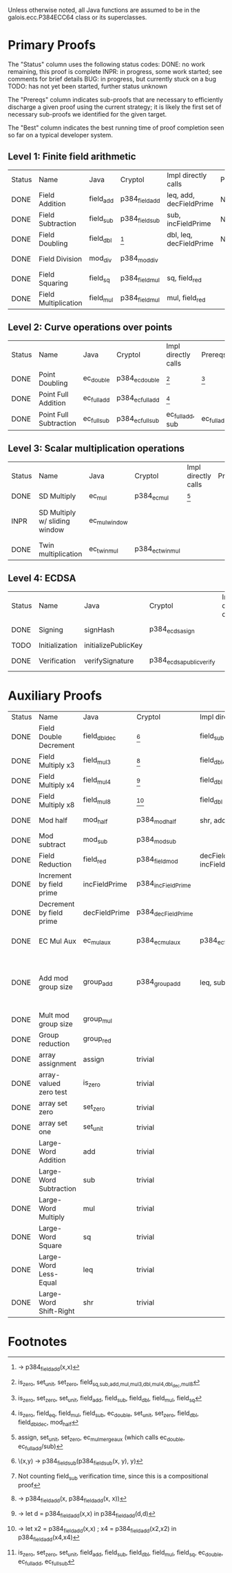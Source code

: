Unless otherwise noted, all Java functions are assumed to be in the
galois.ecc.P384ECC64 class or its superclasses.

* Primary Proofs
The "Status" column uses the following status codes:
  DONE: no work remaining, this proof is complete
  INPR: in progress, some work started; see comments for brief details
   BUG: in progress, but currently stuck on a bug
  TODO: has not yet been started, further status unknown

The "Prereqs" column indicates sub-proofs that are necessary to efficiently
discharge a given proof using the current strategy; it is likely the first set
of necessary sub-proofs we identified for the given target.

The "Best" column indicates the best running time of proof completion seen so
far on a typical developer system.

** Level 1: Finite field arithmetic
| Status | Name                 | Java      | Cryptol        | Impl directly calls     | Prereqs | Quickchecks | Verifies      | Best | Comments |
| DONE   | Field Addition       | field_add | p384_field_add | leq, add, decFieldPrime | None    |        1000 | Yes, rw+yices | 5s   |          |
| DONE   | Field Subtraction    | field_sub | p384_field_sub | sub, incFieldPrime      | None    |        1000 | Yes, rw+yices | 9s   |          |
| DONE   | Field Doubling       | field_dbl | [fn:1]         | dbl, leq, decFieldPrime | None    |        1000 | Yes, rw+yices | 1s   |          |
| DONE   | Field Division       | mod_div   | p384_mod_div   |                         |         |           1 | Yes, rw+yices | 2s   |          |
| DONE   | Field Squaring       | field_sq  | p384_field_mul | sq, field_red           |         |         100 | Yes, rw       | <2s  |          |
| DONE   | Field Multiplication | field_mul | p384_field_mul | mul, field_red          |         |         100 | Yes, rw       | <2s  |          |

** Level 2: Curve operations over points
| Status | Name                   | Java        | Cryptol          | Impl directly calls | Prereqs     | Quickchecks | Verifies      | Best | Comments |
| DONE   | Point Doubling         | ec_double   | p384_ec_double   | [fn:7]              | [fn:8]      |        1000 | Yes, rw       | <1s  |          |
| DONE   | Point Full Addition    | ec_full_add | p384_ec_full_add | [fn:9]              |             |         100 | Yes, rw+yices | <2s  |          |
| DONE   | Point Full Subtraction | ec_full_sub | p384_ec_full_sub | ec_full_add, sub    | ec_full_add |         100 | Yes, rw+yices | <3s  |          |

** Level 3: Scalar multiplication operations
| Status | Name                          | Java          | Cryptol          | Impl directly calls | Prereqs | Quickchecks | Verifies | Best | Comments                                        |
| DONE   | SD Multiply                   | ec_mul        | p384_ec_mul      | [fn:10]             |         |           1 | Yes, rw  | ~30s |                                                 |
| INPR   | SD Multiply w/ sliding window | ec_mul_window |                  |                     |         |           0 | No       |      | Implementation can use, but more complex than ^ |
| DONE   | Twin multiplication           | ec_twin_mul   | p384_ec_twin_mul |                     |         |           0 | Yes, rw  | <30s |                                                 |

** Level 4: ECDSA
| Status | Name           | Java                | Cryptol                  | Impl directly calls | Prereqs | Quickchecks | Verifies      | Best | Comments |
| DONE   | Signing        | signHash            | p384_ecdsa_sign          |                     |         |           0 | Yes, rw+yices | ~5s  |          |
| TODO   | Initialization | initializePublicKey |                          |                     |         |     no spec | no spec       | --   |          |
| DONE   | Verification   | verifySignature     | p384_ecdsa_public_verify |                     |         |           0 | Yes, rw+yices | ~17s |          |

* Auxiliary Proofs
| Status | Name                     | Java          | Cryptol            | Impl directly calls          | Prereqs   | Quickchecks | Verifies      | Best       | Comments                                            |
| DONE   | Field Double Decrement   | field_dbl_dec | [fn:2]             | field_sub                    | field_sub |        1000 | Yes, rw       | <1s [fn:3] |                                                     |
| DONE   | Field Multiply x3        | field_mul3    | [fn:4]             | field_dbl, field_add         |           |        1000 | Yes, rw       | <1s        |                                                     |
| DONE   | Field Multiply x4        | field_mul4    | [fn:5]             | field_dbl                    |           |        1000 | Yes, rw       | <1s        |                                                     |
| DONE   | Field Multiply x8        | field_mul8    | [fn:6]             | field_dbl                    |           |        1000 | Yes, rw       | <1s        |                                                     |
| DONE   | Mod half                 | mod_half      | p384_mod_half      | shr, add                     |           |          -- | Yes, rw+yices | 4s         |                                                     |
| DONE   | Mod subtract             | mod_sub       | p384_mod_sub       |                              |           |          -- | Yes, rw+yices | 9s         |                                                     |
| DONE   | Field Reduction          | field_red     | p384_field_mod     | decFieldPrime, incFieldPrime |           |             | Yes, abc      | ~2m        |                                                     |
| DONE   | Increment by field prime | incFieldPrime | p384_incFieldPrime |                              |           |      100000 | Yes, rw+yices | <2s        |                                                     |
| DONE   | Decrement by field prime | decFieldPrime | p384_decFieldPrime |                              |           |      100000 | Yes, rw+yices | <2s        |                                                     |
| DONE   | EC Mul Aux               | ec_mul_aux    | p384_ec_mul_aux    | p384_ec_full_add/sub         | [fn:11]   |         100 | Yes, rw+yices | <1s        | Also discharged by yices.                           |
| DONE   | Add mod group size       | group_add     | p384_group_add     | leq, sub                     |           |        1000 | Yes, rw+yices | 27s        | Also discharged by abc and yices without rewriting. |
| DONE   | Mult mod group size      | group_mul     |                    |                              |           |           0 | Yes, rw       | 8s         |                                                     |
| DONE   | Group reduction          | group_red     |                    |                              |           |           0 | Yes, rw+yices | 5s         |                                                     |
| DONE   | array assignment         | assign        | trivial            |                              |           |          -- | Yes, abc      | <2s        |                                                     |
| DONE   | array-valued zero test   | is_zero       | trivial            |                              |           |          -- | Yes, abc      | <1s        |                                                     |
| DONE   | array set zero           | set_zero      | trivial            |                              |           |          -- | Yes, abc      | <1s        |                                                     |
| DONE   | array set one            | set_unit      | trivial            |                              |           |          -- | Yes, abc      | <1s        |                                                     |
| DONE   | Large-Word Addition      | add           | trivial            |                              |           |          -- | Yes, yices    | 13s        |                                                     |
| DONE   | Large-Word Subtraction   | sub           | trivial            |                              |           |          -- | Yes, yices    | 23s        |                                                     |
| DONE   | Large-Word Multiply      | mul           | trivial            |                              |           |         100 | Yes, rw+abc   | ~1m30s     |                                                     |
| DONE   | Large-Word Square        | sq            | trivial            |                              |           |         100 | Yes, rw+abc   | ~2m30s     |                                                     |
| DONE   | Large-Word Less-Equal    | leq           | trivial            |                              |           |         100 | Yes, abc      | <2s        |                                                     |
| DONE   | Large-Word Shift-Right   | shr           | trivial            |                              |           |         100 | Yes, yices    | <2s        |                                                     |

* Footnotes
[fn:1] \x -> p384_field_add(x,x)
[fn:2] \(x,y) -> p384_field_sub(p384_field_sub(x, y), y)
[fn:3] Not counting field_sub verification time, since this is a compositional proof
[fn:4] \x -> p384_field_add(x, p384_field_add(x, x))
[fn:5] \x -> let d = p384_field_add(x,x) in p384_field_add(d,d)
[fn:6] \x -> let x2 = p384_field_add(x,x) ; x4 = p384_field_add(x2,x2) in p384_field_add(x4,x4)
[fn:7] is_zero, set_unit, set_zero, field_{sq,sub,add,mul,mul3,dbl,mul4,dbl_dec,mul8}
[fn:8] is_zero, set_zero, set_unit, field_add, field_sub, field_dbl, field_mul, field_sq
[fn:9] is_zero, field_eq, field_mul, field_sub, ec_double, set_unit, set_zero, field_dbl, field_dbl_dec, mod_half
[fn:10] assign, set_unit, set_zero, ec_mul_merge_aux (which calls ec_double, ec_full_add/sub)
[fn:11] is_zero, set_zero, set_unit, field_add, field_sub, field_dbl, field_mul, field_sq, ec_double, ec_full_add, ec_full_sub
